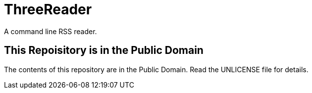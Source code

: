 = ThreeReader

A command line RSS reader.

== This Repoisitory is in the Public Domain

The contents of this repository are in the Public Domain. Read the UNLICENSE file for details.

